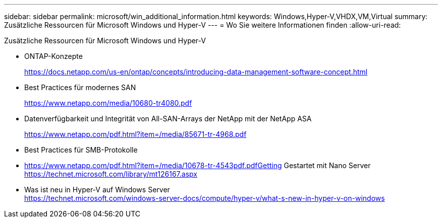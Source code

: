 ---
sidebar: sidebar 
permalink: microsoft/win_additional_information.html 
keywords: Windows,Hyper-V,VHDX,VM,Virtual 
summary: Zusätzliche Ressourcen für Microsoft Windows und Hyper-V 
---
= Wo Sie weitere Informationen finden
:allow-uri-read: 


[role="lead"]
Zusätzliche Ressourcen für Microsoft Windows und Hyper-V

* ONTAP-Konzepte
+
https://docs.netapp.com/us-en/ontap/concepts/introducing-data-management-software-concept.html[]

* Best Practices für modernes SAN
+
https://www.netapp.com/media/10680-tr4080.pdf[]

* Datenverfügbarkeit und Integrität von All-SAN-Arrays der NetApp mit der NetApp ASA
+
https://www.netapp.com/pdf.html?item=/media/85671-tr-4968.pdf[]

* Best Practices für SMB-Protokolle
* https://www.netapp.com/pdf.html?item=/media/10678-tr-4543pdf.pdfGetting[] Gestartet mit Nano Server +
https://technet.microsoft.com/library/mt126167.aspx[]
* Was ist neu in Hyper-V auf Windows Server +
https://technet.microsoft.com/windows-server-docs/compute/hyper-v/what-s-new-in-hyper-v-on-windows[]


